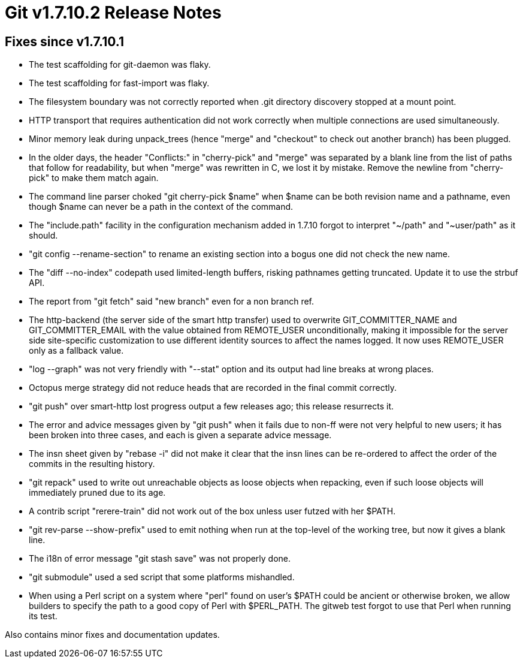 Git v1.7.10.2 Release Notes
===========================

Fixes since v1.7.10.1
---------------------

 * The test scaffolding for git-daemon was flaky.

 * The test scaffolding for fast-import was flaky.

 * The filesystem boundary was not correctly reported when .git directory
   discovery stopped at a mount point.

 * HTTP transport that requires authentication did not work correctly when
   multiple connections are used simultaneously.

 * Minor memory leak during unpack_trees (hence "merge" and "checkout"
   to check out another branch) has been plugged.

 * In the older days, the header "Conflicts:" in "cherry-pick" and "merge"
   was separated by a blank line from the list of paths that follow for
   readability, but when "merge" was rewritten in C, we lost it by
   mistake. Remove the newline from "cherry-pick" to make them match
   again.

 * The command line parser choked "git cherry-pick $name" when $name can
   be both revision name and a pathname, even though $name can never be a
   path in the context of the command.

 * The "include.path" facility in the configuration mechanism added in
   1.7.10 forgot to interpret "~/path" and "~user/path" as it should.

 * "git config --rename-section" to rename an existing section into a
   bogus one did not check the new name.

 * The "diff --no-index" codepath used limited-length buffers, risking
   pathnames getting truncated.  Update it to use the strbuf API.

 * The report from "git fetch" said "new branch" even for a non branch
   ref.

 * The http-backend (the server side of the smart http transfer) used
   to overwrite GIT_COMMITTER_NAME and GIT_COMMITTER_EMAIL with the
   value obtained from REMOTE_USER unconditionally, making it
   impossible for the server side site-specific customization to use
   different identity sources to affect the names logged. It now uses
   REMOTE_USER only as a fallback value.

 * "log --graph" was not very friendly with "--stat" option and its
   output had line breaks at wrong places.

 * Octopus merge strategy did not reduce heads that are recorded in the
   final commit correctly.

 * "git push" over smart-http lost progress output a few releases ago;
   this release resurrects it.

 * The error and advice messages given by "git push" when it fails due
   to non-ff were not very helpful to new users; it has been broken
   into three cases, and each is given a separate advice message.

 * The insn sheet given by "rebase -i" did not make it clear that the
   insn lines can be re-ordered to affect the order of the commits in
   the resulting history.

 * "git repack" used to write out unreachable objects as loose objects
   when repacking, even if such loose objects will immediately pruned
   due to its age.

 * A contrib script "rerere-train" did not work out of the box unless
   user futzed with her $PATH.

 * "git rev-parse --show-prefix" used to emit nothing when run at the
   top-level of the working tree, but now it gives a blank line.

 * The i18n of error message "git stash save" was not properly done.

 * "git submodule" used a sed script that some platforms mishandled.

 * When using a Perl script on a system where "perl" found on user's
   $PATH could be ancient or otherwise broken, we allow builders to
   specify the path to a good copy of Perl with $PERL_PATH.  The
   gitweb test forgot to use that Perl when running its test.

Also contains minor fixes and documentation updates.
